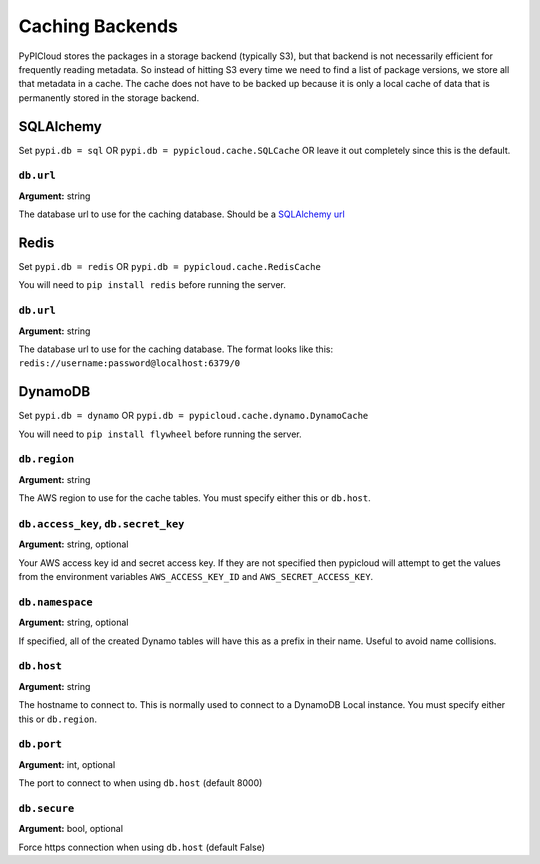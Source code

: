 .. _cache:

Caching Backends
================
PyPICloud stores the packages in a storage backend (typically S3), but that backend
is not necessarily efficient for frequently reading metadata. So instead of
hitting S3 every time we need to find a list of package versions, we store all
that metadata in a cache. The cache does not have to be backed up because it is
only a local cache of data that is permanently stored in the storage backend.

SQLAlchemy
----------
Set ``pypi.db = sql`` OR ``pypi.db = pypicloud.cache.SQLCache`` OR leave it out
completely since this is the default.

``db.url``
~~~~~~~~~~
**Argument:** string

The database url to use for the caching database. Should be a `SQLAlchemy url
<http://docs.sqlalchemy.org/en/rel_0_9/core/engines.html>`_

Redis
-----
Set ``pypi.db = redis`` OR ``pypi.db = pypicloud.cache.RedisCache``

You will need to ``pip install redis`` before running the server.

``db.url``
~~~~~~~~~~
**Argument:** string

The database url to use for the caching database. The format looks like this:
``redis://username:password@localhost:6379/0``

DynamoDB
--------
Set ``pypi.db = dynamo`` OR ``pypi.db = pypicloud.cache.dynamo.DynamoCache``

You will need to ``pip install flywheel`` before running the server.

``db.region``
~~~~~~~~~~~~~
**Argument:** string

The AWS region to use for the cache tables. You must specify either this or
``db.host``.


``db.access_key``, ``db.secret_key``
~~~~~~~~~~~~~~~~~~~~~~~~~~~~~~~~~~~~
**Argument:** string, optional

Your AWS access key id and secret access key. If they are not specified then
pypicloud will attempt to get the values from the environment variables
``AWS_ACCESS_KEY_ID`` and ``AWS_SECRET_ACCESS_KEY``.

``db.namespace``
~~~~~~~~~~~~~~~~
**Argument:** string, optional

If specified, all of the created Dynamo tables will have this as a prefix in
their name. Useful to avoid name collisions.

``db.host``
~~~~~~~~~~~
**Argument:** string

The hostname to connect to. This is normally used to connect to a DynamoDB
Local instance. You must specify either this or ``db.region``.

``db.port``
~~~~~~~~~~~
**Argument:** int, optional

The port to connect to when using ``db.host`` (default 8000)

``db.secure``
~~~~~~~~~~~~~
**Argument:** bool, optional

Force https connection when using ``db.host`` (default False)
